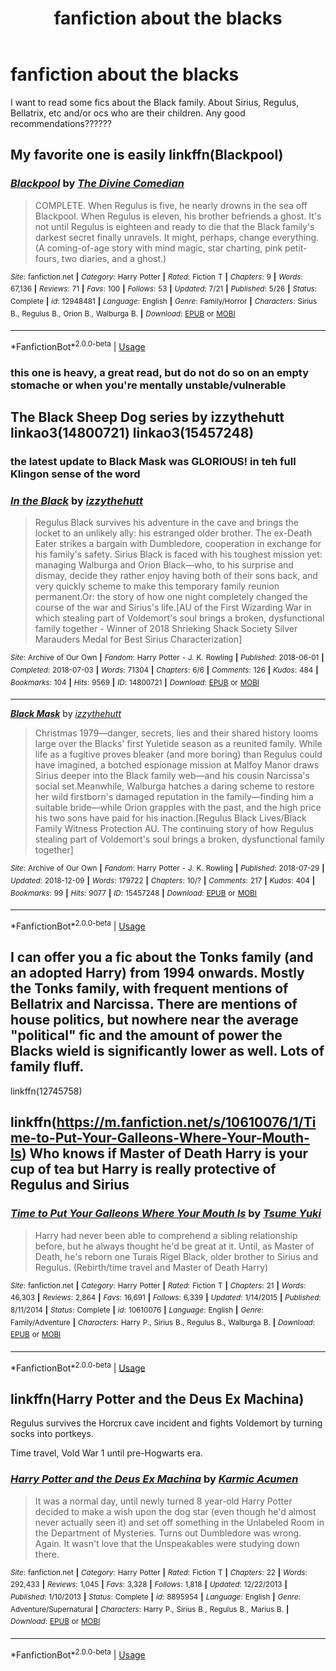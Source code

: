 #+TITLE: fanfiction about the blacks

* fanfiction about the blacks
:PROPERTIES:
:Author: hazel3107
:Score: 2
:DateUnix: 1547351146.0
:DateShort: 2019-Jan-13
:END:
I want to read some fics about the Black family. About Sirius, Regulus, Bellatrix, etc and/or ocs who are their children. Any good recommendations??????


** My favorite one is easily linkffn(Blackpool)
:PROPERTIES:
:Author: FitzDizzyspells
:Score: 4
:DateUnix: 1547391915.0
:DateShort: 2019-Jan-13
:END:

*** [[https://www.fanfiction.net/s/12948481/1/][*/Blackpool/*]] by [[https://www.fanfiction.net/u/45537/The-Divine-Comedian][/The Divine Comedian/]]

#+begin_quote
  COMPLETE. When Regulus is five, he nearly drowns in the sea off Blackpool. When Regulus is eleven, his brother befriends a ghost. It's not until Regulus is eighteen and ready to die that the Black family's darkest secret finally unravels. It might, perhaps, change everything. (A coming-of-age story with mind magic, star charting, pink petit-fours, two diaries, and a ghost.)
#+end_quote

^{/Site/:} ^{fanfiction.net} ^{*|*} ^{/Category/:} ^{Harry} ^{Potter} ^{*|*} ^{/Rated/:} ^{Fiction} ^{T} ^{*|*} ^{/Chapters/:} ^{9} ^{*|*} ^{/Words/:} ^{67,136} ^{*|*} ^{/Reviews/:} ^{71} ^{*|*} ^{/Favs/:} ^{100} ^{*|*} ^{/Follows/:} ^{53} ^{*|*} ^{/Updated/:} ^{7/21} ^{*|*} ^{/Published/:} ^{5/26} ^{*|*} ^{/Status/:} ^{Complete} ^{*|*} ^{/id/:} ^{12948481} ^{*|*} ^{/Language/:} ^{English} ^{*|*} ^{/Genre/:} ^{Family/Horror} ^{*|*} ^{/Characters/:} ^{Sirius} ^{B.,} ^{Regulus} ^{B.,} ^{Orion} ^{B.,} ^{Walburga} ^{B.} ^{*|*} ^{/Download/:} ^{[[http://www.ff2ebook.com/old/ffn-bot/index.php?id=12948481&source=ff&filetype=epub][EPUB]]} ^{or} ^{[[http://www.ff2ebook.com/old/ffn-bot/index.php?id=12948481&source=ff&filetype=mobi][MOBI]]}

--------------

*FanfictionBot*^{2.0.0-beta} | [[https://github.com/tusing/reddit-ffn-bot/wiki/Usage][Usage]]
:PROPERTIES:
:Author: FanfictionBot
:Score: 1
:DateUnix: 1547391925.0
:DateShort: 2019-Jan-13
:END:


*** this one is heavy, a great read, but do not do so on an empty stomache or when you're mentally unstable/vulnerable
:PROPERTIES:
:Author: vnixned2
:Score: 1
:DateUnix: 1547562068.0
:DateShort: 2019-Jan-15
:END:


** The Black Sheep Dog series by izzythehutt linkao3(14800721) linkao3(15457248)
:PROPERTIES:
:Author: tsukumos
:Score: 3
:DateUnix: 1547403285.0
:DateShort: 2019-Jan-13
:END:

*** the latest update to Black Mask was GLORIOUS! in teh full Klingon sense of the word
:PROPERTIES:
:Author: vnixned2
:Score: 2
:DateUnix: 1547562141.0
:DateShort: 2019-Jan-15
:END:


*** [[https://archiveofourown.org/works/14800721][*/In the Black/*]] by [[https://www.archiveofourown.org/users/izzythehutt/pseuds/izzythehutt][/izzythehutt/]]

#+begin_quote
  Regulus Black survives his adventure in the cave and brings the locket to an unlikely ally: his estranged older brother. The ex-Death Eater strikes a bargain with Dumbledore, cooperation in exchange for his family's safety. Sirius Black is faced with his toughest mission yet: managing Walburga and Orion Black---who, to his surprise and dismay, decide they rather enjoy having both of their sons back, and very quickly scheme to make this temporary family reunion permanent.Or: the story of how one night completely changed the course of the war and Sirius's life.[AU of the First Wizarding War in which stealing part of Voldemort's soul brings a broken, dysfunctional family together - Winner of 2018 Shrieking Shack Society Silver Marauders Medal for Best Sirius Characterization]
#+end_quote

^{/Site/:} ^{Archive} ^{of} ^{Our} ^{Own} ^{*|*} ^{/Fandom/:} ^{Harry} ^{Potter} ^{-} ^{J.} ^{K.} ^{Rowling} ^{*|*} ^{/Published/:} ^{2018-06-01} ^{*|*} ^{/Completed/:} ^{2018-07-03} ^{*|*} ^{/Words/:} ^{71304} ^{*|*} ^{/Chapters/:} ^{6/6} ^{*|*} ^{/Comments/:} ^{126} ^{*|*} ^{/Kudos/:} ^{484} ^{*|*} ^{/Bookmarks/:} ^{104} ^{*|*} ^{/Hits/:} ^{9569} ^{*|*} ^{/ID/:} ^{14800721} ^{*|*} ^{/Download/:} ^{[[https://archiveofourown.org/downloads/iz/izzythehutt/14800721/In%20the%20Black.epub?updated_at=1543207802][EPUB]]} ^{or} ^{[[https://archiveofourown.org/downloads/iz/izzythehutt/14800721/In%20the%20Black.mobi?updated_at=1543207802][MOBI]]}

--------------

[[https://archiveofourown.org/works/15457248][*/Black Mask/*]] by [[https://www.archiveofourown.org/users/izzythehutt/pseuds/izzythehutt][/izzythehutt/]]

#+begin_quote
  Christmas 1979---danger, secrets, lies and their shared history looms large over the Blacks' first Yuletide season as a reunited family. While life as a fugitive proves bleaker (and more boring) than Regulus could have imagined, a botched espionage mission at Malfoy Manor draws Sirius deeper into the Black family web---and his cousin Narcissa's social set.Meanwhile, Walburga hatches a daring scheme to restore her wild firstborn's damaged reputation in the family---finding him a suitable bride---while Orion grapples with the past, and the high price his two sons have paid for his inaction.[Regulus Black Lives/Black Family Witness Protection AU. The continuing story of how Regulus stealing part of Voldemort's soul brings a broken, dysfunctional family together]
#+end_quote

^{/Site/:} ^{Archive} ^{of} ^{Our} ^{Own} ^{*|*} ^{/Fandom/:} ^{Harry} ^{Potter} ^{-} ^{J.} ^{K.} ^{Rowling} ^{*|*} ^{/Published/:} ^{2018-07-29} ^{*|*} ^{/Updated/:} ^{2018-12-09} ^{*|*} ^{/Words/:} ^{179722} ^{*|*} ^{/Chapters/:} ^{10/?} ^{*|*} ^{/Comments/:} ^{217} ^{*|*} ^{/Kudos/:} ^{404} ^{*|*} ^{/Bookmarks/:} ^{99} ^{*|*} ^{/Hits/:} ^{9077} ^{*|*} ^{/ID/:} ^{15457248} ^{*|*} ^{/Download/:} ^{[[https://archiveofourown.org/downloads/iz/izzythehutt/15457248/Black%20Mask.epub?updated_at=1544424105][EPUB]]} ^{or} ^{[[https://archiveofourown.org/downloads/iz/izzythehutt/15457248/Black%20Mask.mobi?updated_at=1544424105][MOBI]]}

--------------

*FanfictionBot*^{2.0.0-beta} | [[https://github.com/tusing/reddit-ffn-bot/wiki/Usage][Usage]]
:PROPERTIES:
:Author: FanfictionBot
:Score: 1
:DateUnix: 1547403307.0
:DateShort: 2019-Jan-13
:END:


** I can offer you a fic about the Tonks family (and an adopted Harry) from 1994 onwards. Mostly the Tonks family, with frequent mentions of Bellatrix and Narcissa. There are mentions of house politics, but nowhere near the average "political" fic and the amount of power the Blacks wield is significantly lower as well. Lots of family fluff.

linkffn(12745758)
:PROPERTIES:
:Author: Hellstrike
:Score: 1
:DateUnix: 1547391508.0
:DateShort: 2019-Jan-13
:END:


** linkffn([[https://m.fanfiction.net/s/10610076/1/Time-to-Put-Your-Galleons-Where-Your-Mouth-Is]]) Who knows if Master of Death Harry is your cup of tea but Harry is really protective of Regulus and Sirius
:PROPERTIES:
:Author: ctml04
:Score: 1
:DateUnix: 1547404381.0
:DateShort: 2019-Jan-13
:END:

*** [[https://www.fanfiction.net/s/10610076/1/][*/Time to Put Your Galleons Where Your Mouth Is/*]] by [[https://www.fanfiction.net/u/2221413/Tsume-Yuki][/Tsume Yuki/]]

#+begin_quote
  Harry had never been able to comprehend a sibling relationship before, but he always thought he'd be great at it. Until, as Master of Death, he's reborn one Turais Rigel Black, older brother to Sirius and Regulus. (Rebirth/time travel and Master of Death Harry)
#+end_quote

^{/Site/:} ^{fanfiction.net} ^{*|*} ^{/Category/:} ^{Harry} ^{Potter} ^{*|*} ^{/Rated/:} ^{Fiction} ^{T} ^{*|*} ^{/Chapters/:} ^{21} ^{*|*} ^{/Words/:} ^{46,303} ^{*|*} ^{/Reviews/:} ^{2,864} ^{*|*} ^{/Favs/:} ^{16,691} ^{*|*} ^{/Follows/:} ^{6,339} ^{*|*} ^{/Updated/:} ^{1/14/2015} ^{*|*} ^{/Published/:} ^{8/11/2014} ^{*|*} ^{/Status/:} ^{Complete} ^{*|*} ^{/id/:} ^{10610076} ^{*|*} ^{/Language/:} ^{English} ^{*|*} ^{/Genre/:} ^{Family/Adventure} ^{*|*} ^{/Characters/:} ^{Harry} ^{P.,} ^{Sirius} ^{B.,} ^{Regulus} ^{B.,} ^{Walburga} ^{B.} ^{*|*} ^{/Download/:} ^{[[http://www.ff2ebook.com/old/ffn-bot/index.php?id=10610076&source=ff&filetype=epub][EPUB]]} ^{or} ^{[[http://www.ff2ebook.com/old/ffn-bot/index.php?id=10610076&source=ff&filetype=mobi][MOBI]]}

--------------

*FanfictionBot*^{2.0.0-beta} | [[https://github.com/tusing/reddit-ffn-bot/wiki/Usage][Usage]]
:PROPERTIES:
:Author: FanfictionBot
:Score: 1
:DateUnix: 1547404391.0
:DateShort: 2019-Jan-13
:END:


** linkffn(Harry Potter and the Deus Ex Machina)

Regulus survives the Horcrux cave incident and fights Voldemort by turning socks into portkeys.

Time travel, Vold War 1 until pre-Hogwarts era.
:PROPERTIES:
:Author: 15_Redstones
:Score: 1
:DateUnix: 1547533274.0
:DateShort: 2019-Jan-15
:END:

*** [[https://www.fanfiction.net/s/8895954/1/][*/Harry Potter and the Deus Ex Machina/*]] by [[https://www.fanfiction.net/u/2410827/Karmic-Acumen][/Karmic Acumen/]]

#+begin_quote
  It was a normal day, until newly turned 8 year-old Harry Potter decided to make a wish upon the dog star (even though he'd almost never actually seen it) and set off something in the Unlabeled Room in the Department of Mysteries. Turns out Dumbledore was wrong. Again. It wasn't love that the Unspeakables were studying down there.
#+end_quote

^{/Site/:} ^{fanfiction.net} ^{*|*} ^{/Category/:} ^{Harry} ^{Potter} ^{*|*} ^{/Rated/:} ^{Fiction} ^{T} ^{*|*} ^{/Chapters/:} ^{22} ^{*|*} ^{/Words/:} ^{292,433} ^{*|*} ^{/Reviews/:} ^{1,045} ^{*|*} ^{/Favs/:} ^{3,328} ^{*|*} ^{/Follows/:} ^{1,818} ^{*|*} ^{/Updated/:} ^{12/22/2013} ^{*|*} ^{/Published/:} ^{1/10/2013} ^{*|*} ^{/Status/:} ^{Complete} ^{*|*} ^{/id/:} ^{8895954} ^{*|*} ^{/Language/:} ^{English} ^{*|*} ^{/Genre/:} ^{Adventure/Supernatural} ^{*|*} ^{/Characters/:} ^{Harry} ^{P.,} ^{Sirius} ^{B.,} ^{Regulus} ^{B.,} ^{Marius} ^{B.} ^{*|*} ^{/Download/:} ^{[[http://www.ff2ebook.com/old/ffn-bot/index.php?id=8895954&source=ff&filetype=epub][EPUB]]} ^{or} ^{[[http://www.ff2ebook.com/old/ffn-bot/index.php?id=8895954&source=ff&filetype=mobi][MOBI]]}

--------------

*FanfictionBot*^{2.0.0-beta} | [[https://github.com/tusing/reddit-ffn-bot/wiki/Usage][Usage]]
:PROPERTIES:
:Author: FanfictionBot
:Score: 1
:DateUnix: 1547533283.0
:DateShort: 2019-Jan-15
:END:
